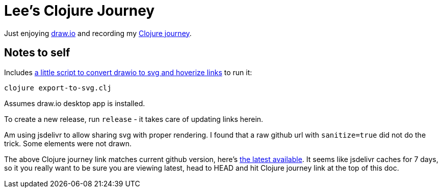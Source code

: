 = Lee's Clojure Journey

Just enjoying https://about.draw.io/[draw.io] and recording my
https://cdn.jsdelivr.net/gh/lread/lee-clojure-journey@816e40d1210d1866a14e084f21e7487cd3bf4b46/lee-clojure-journey.svg[Clojure journey].

== Notes to self

Includes link:export-to-svg.clj[a little script to convert drawio to svg and hoverize links] to run it:

[source,shell]
----
clojure export-to-svg.clj
----
Assumes draw.io desktop app is installed.

To create a new release, run `release` - it takes care of updating links herein.

Am using jsdelivr to allow sharing svg with proper rendering. I found that a raw
github url with `sanitize=true` did not do the trick. Some elements were not
drawn.

The above Clojure journey link matches current github version, here's
https://cdn.jsdelivr.net/gh/lread/lee-clojure-journey@latest/lee-clojure-journey.svg[the
latest available]. It seems like jsdelivr caches for 7 days, so it you really
want to be sure you are viewing latest, head to HEAD and hit Clojure journey
link at the top of this doc.
